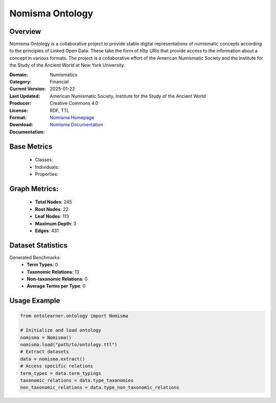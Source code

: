 Nomisma Ontology
================

Overview
-----------------
Nomisma Ontology is a collaborative project to provide stable digital representations of numismatic concepts according
to the principles of Linked Open Data. These take the form of http URIs that provide access to the information
about a concept in various formats. The project is a collaborative effort of the American Numismatic Society
and the Institute for the Study of the Ancient World at New York University.

:Domain: Numismatics
:Category: Financial
:Current Version:
:Last Updated: 2025-01-22
:Producer: American Numismatic Society, Institute for the Study of the Ancient World
:License: Creative Commons 4.0
:Format: RDF, TTL
:Download: `Nomisma Homepage <https://www.dainst.org/forschung/projekte/noslug/2098>`_
:Documentation: `Nomisma Documentation <https://www.dainst.org/forschung/projekte/noslug/2098>`_

Base Metrics
---------------
    - Classes:
    - Individuals:
    - Properties:

Graph Metrics:
------------------
    - **Total Nodes**: 245
    - **Root Nodes**: 22
    - **Leaf Nodes**: 113
    - **Maximum Depth**: 3
    - **Edges**: 431

Dataset Statistics
-------------------
Generated Benchmarks:
    - **Term Types**: 0
    - **Taxonomic Relations**: 13
    - **Non-taxonomic Relations**: 0
    - **Average Terms per Type**: 0

Usage Example
------------------
.. code-block:: python

   from ontolearner.ontology import Nomisma

   # Initialize and load ontology
   nomisma = Nomisma()
   nomisma.load("path/to/ontology.ttl")
   # Extract datasets
   data = nomisma.extract()
   # Access specific relations
   term_types = data.term_typings
   taxonomic_relations = data.type_taxonomies
   non_taxonomic_relations = data.type_non_taxonomic_relations
